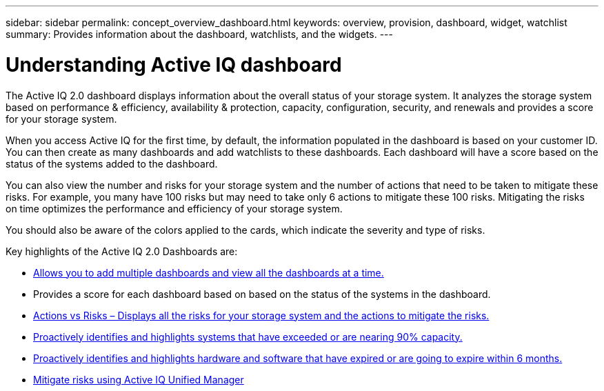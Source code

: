 ---
sidebar: sidebar
permalink: concept_overview_dashboard.html
keywords: overview, provision, dashboard, widget, watchlist
summary: Provides information about the dashboard, watchlists, and the widgets.
---

= Understanding Active IQ dashboard
:toc: macro
:toclevels: 1
:hardbreaks:
:nofooter:
:icons: font
:linkattrs:
:imagesdir: ./media/

[.lead]

The Active IQ 2.0 dashboard displays information about the overall status of your storage system. It analyzes the storage system based on performance & efficiency, availability & protection, capacity, configuration, security, and renewals and provides a score for your storage system.

When you access Active IQ for the first time, by default, the information populated in the dashboard is based on your customer ID. You can then create as many dashboards and add watchlists to these dashboards. Each dashboard will have a score based on the status of the systems added to the dashboard.

You can also view the number and risks for your storage system and the number of actions that need to be taken to mitigate these risks. For example, you many have 100 risks but may need to take only 6 actions to mitigate these 100 risks. Mitigating the risks on time optimizes the performance and efficiency of your storage system.

You should also be aware of the colors applied to the cards, which indicate the severity and type of risks.

Key highlights of the Active IQ 2.0 Dashboards are:

* link:<task_add_watchlist>.html[Allows you to add multiple dashboards and view all the dashboards at a time.]

* Provides a score for each dashboard based on based on the status of the systems in the dashboard.

* link:<task_view_wellness_score>.html[Actions vs Risks – Displays all the risks for your storage system and the actions to mitigate the risks.]

* link:<task_identify_capacity_system>.html[Proactively identifies and highlights systems that have exceeded or are nearing 90% capacity.]

* link:<task_renew_software_and_hardware>.html[Proactively identifies and highlights hardware and software that have expired or are going to expire within 6 months.]

* link:<task_view_risks_remediated_unified_manager>.html[Mitigate risks using Active IQ Unified Manager]
